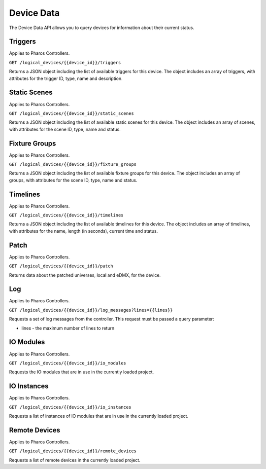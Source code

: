 Device Data
###########

The Device Data API allows you to query devices for information about their current status.

Triggers
========

Applies to Pharos Controllers.

``GET /logical_devices/{{device_id}}/triggers``

Returns a JSON object including the list of available triggers for this device. The object includes an array of triggers, with attributes for the trigger ID, type, name and description.

.. collapse:: Example response

    .. code-block:: json

        {
            "data": [
                {
                    "id": 1,
                    "type": "triggers",
                    "attributes": {
                        "name": "Normal Startup (Startup)",
                        "description": "At startup: Start Timeline 28 and 1 additional action"
                    }
                },
                {
                    "id": 2,
                    "type": "triggers",
                    "attributes": {
                        "name": "Standard Operation (Real Time)",
                        "description": "(* - * - * - * - * - * - 0): Release all scenes in 2s and 5 additional actions"
                    }
                },
                {
                    "id": 5,
                    "type": "triggers",
                    "attributes": {
                        "name": "Warm Override (Real Time)",
                        "description": "(* - * - * - * - * - * - 30):  and 3 additional actions"
                    }
                },
                {
                    "id": 28,
                    "type": "triggers",
                    "attributes": {
                        "name": "Every mm.x2 second (Real Time)",
                        "description": "(* - * - * - * - * - * - 2,12,22,32,42,52): Execute Random Timeline and 1 additional action"
                    }
                },
                {
                    "id": 20,
                    "type": "triggers",
                    "attributes": {
                        "name": "(Soft)",
                        "description": "When triggered"
                    }
                }
            ]
        }

Static Scenes
=============

Applies to Pharos Controllers.

``GET /logical_devices/{{device_id}}/static_scenes``

Returns a JSON object including the list of available static scenes for this device. The object includes an array of scenes, with attributes for the scene ID, type, name and status.

.. collapse:: Example response

    .. code-block:: json

        {
            "data": [
                {
                    "id": 1,
                    "type": "staticScenes",
                    "attributes": {
                        "name": "Scene 1",
                        "status": null
                    }
                },
                {
                    "id": 2,
                    "type": "staticScenes",
                    "attributes": {
                        "name": "Scene 2",
                        "status": null
                    }
                },
                {
                    "id": 3,
                    "type": "staticScenes",
                    "attributes": {
                        "name": "Scene 3",
                        "status": null
                    }
                }
            ]
        }

Fixture Groups
==============

Applies to Pharos Controllers.

``GET /logical_devices/{{device_id}}/fixture_groups``

Returns a JSON object including the list of available fixture groups for this device. The object includes an array of groups, with attributes for the scene ID, type, name and status.

.. collapse:: Example response

    .. code-block:: json

        {
            "data": [
                {
                    "id": 1,
                    "type": "fixtureGroups",
                    "attributes": {
                        "hide_id": false,
                        "name": "Group 1",
                        "status": null,
                        "type": "user"
                    }
                },
                {
                    "id": 2,
                    "type": "fixtureGroups",
                    "attributes": {
                        "hide_id": false,
                        "name": "Group 2",
                        "status": null,
                        "type": "user"
                    }
                },
                {
                    "id": 3,
                    "type": "fixtureGroups",
                    "attributes": {
                        "hide_id": false,
                        "name": "Group 3",
                        "status": null,
                        "type": "user"
                    }
                },
                {
                    "id": 4,
                    "type": "fixtureGroups",
                    "attributes": {
                        "hide_id": false,
                        "name": "Group 4",
                        "status": null,
                        "type": "user"
                    }
                },
                {
                    "id": 5,
                    "type": "fixtureGroups",
                    "attributes": {
                        "hide_id": false,
                        "name": "Group 5",
                        "status": null,
                        "type": "user"
                    }
                },
                {
                    "id": 6,
                    "type": "fixtureGroups",
                    "attributes": {
                        "hide_id": false,
                        "name": "sdfsd",
                        "status": null,
                        "type": "user"
                    }
                },
                {
                    "id": 7,
                    "type": "fixtureGroups",
                    "attributes": {
                        "hide_id": true,
                        "name": "All Fixtures",
                        "status": null,
                        "type": "auto"
                    }
                },
                {
                    "id": 8,
                    "type": "fixtureGroups",
                    "attributes": {
                        "hide_id": true,
                        "name": "All Conventional 8 bit",
                        "status": null,
                        "type": "auto"
                    }
                },
                {
                    "id": 9,
                    "type": "fixtureGroups",
                    "attributes": {
                        "hide_id": true,
                        "name": "All LED - RGB 8 bit",
                        "status": null,
                        "type": "auto"
                    }
                },
                {
                    "id": 10,
                    "type": "fixtureGroups",
                    "attributes": {
                        "hide_id": true,
                        "name": "All LED - WwNwCw 8 bit",
                        "status": null,
                        "type": "auto"
                    }
                }
            ]
        }

Timelines
=========

Applies to Pharos Controllers.

``GET /logical_devices/{{device_id}}/timelines``

Returns a JSON object including the list of available timelines for this device. The object includes an array of timelines, with attributes for the name, length (in seconds), current time and status.


.. collapse:: Example response

    .. code-block:: json

        {
            "data": [
                {
                    "id": 1,
                    "type": "timelines",
                    "attributes": {
                        "name": "All White",
                        "length": 10,
                        "time": null,
                        "status": null
                    }
                },
                {
                    "id": 2,
                    "type": "timelines",
                    "attributes": {
                        "name": "Standard Operation",
                        "length": 10,
                        "time": null,
                        "status": null
                    }
                },
                {
                    "id": 3,
                    "type": "timelines",
                    "attributes": {
                        "name": "Special Events",
                        "length": 10,
                        "time": null,
                        "status": null
                    }
                },
                {
                    "id": 4,
                    "type": "timelines",
                    "attributes": {
                        "name": "Charity Event",
                        "length": 10,
                        "time": null,
                        "status": null
                    }
                }
            ]
        }

Patch
=====

Applies to Pharos Controllers.

``GET /logical_devices/{{device_id}}/patch``

Returns data about the patched universes, local and eDMX, for the device.

.. collapse:: Example response

    .. code-block:: json

        {
            "data": [
                {
                    "id": 0,
                    "type": "patch",
                    "attributes": {
                        "protocol": "DMX",
                        "universes": [
                            {
                                "id": "0",
                                "name": "1"
                            }
                        ]
                    }
                },
                {
                    "id": 1,
                    "type": "patch",
                    "attributes": {
                        "protocol": "EDN SDI",
                        "universes": [
                            {
                                "id": "0",
                                "name": "EDN 20 1 (SDI port 1)"
                            },
                            {
                                "id": "1",
                                "name": "EDN 20 1 (SDI port 2)"
                            },
                            {
                                "id": "2",
                                "name": "EDN 20 1 (SDI port 3)"
                            },
                            {
                                "id": "3",
                                "name": "EDN 20 1 (SDI port 4)"
                            },
                            {
                                "id": "4",
                                "name": "EDN 20 1 (SDI port 5)"
                            },
                            {
                                "id": "5",
                                "name": "EDN 20 1 (SDI port 6)"
                            },
                            {
                                "id": "6",
                                "name": "EDN 20 1 (SDI port 7)"
                            },
                            {
                                "id": "7",
                                "name": "EDN 20 1 (SDI port 8)"
                            },
                            {
                                "id": "8",
                                "name": "EDN 20 1 (SDI port 9)"
                            },
                            {
                                "id": "9",
                                "name": "EDN 20 1 (SDI port 10)"
                            },
                            {
                                "id": "10",
                                "name": "EDN 20 1 (SDI port 11)"
                            },
                            {
                                "id": "11",
                                "name": "EDN 20 1 (SDI port 12)"
                            },
                            {
                                "id": "12",
                                "name": "EDN 20 1 (SDI port 13)"
                            },
                            {
                                "id": "13",
                                "name": "EDN 20 1 (SDI port 14)"
                            },
                            {
                                "id": "14",
                                "name": "EDN 20 1 (SDI port 15)"
                            },
                            {
                                "id": "15",
                                "name": "EDN 20 1 (SDI port 16)"
                            },
                            {
                                "id": "16",
                                "name": "EDN 20 1 (SDI port 17)"
                            },
                            {
                                "id": "17",
                                "name": "EDN 20 1 (SDI port 18)"
                            },
                            {
                                "id": "18",
                                "name": "EDN 20 1 (SDI port 19)"
                            },
                            {
                                "id": "19",
                                "name": "EDN 20 1 (SDI port 20)"
                            }
                        ]
                    }
                }
            ]
        }

Log
===

Applies to Pharos Controllers.

``GET /logical_devices/{{device_id}}/log_messages?lines={{lines}}``

Requests a set of log messages from the controller. This request must be passed a query parameter:

* lines - the maximum number of lines to return

.. collapse:: Example response

    .. code-block:: json

        {
            "data": [
                {
                    "id": 0,
                    "type": "logMessages",
                    "attributes": {
                        "message": "ACTION Enqueue Trigger: 20:Trigger 20",
                        "category": "Trigger",
                        "timestamp": 1662457572,
                        "severityLevel": 2
                    }
                },
                {
                    "id": 1,
                    "type": "logMessages",
                    "attributes": {
                        "message": "ACTION Run Script: Random Timeline executed successfully in 560 microseconds (mem in use = 69KB)",
                        "category": "Trigger",
                        "timestamp": 1662457572,
                        "severityLevel": 3
                    }
                },
                {
                    "id": 2,
                    "type": "logMessages",
                    "attributes": {
                        "message": "Script API: Start timeline Charity Event",
                        "category": "Controller API",
                        "timestamp": 1662457572,
                        "severityLevel": 2
                    }
                },
                {
                    "id": 3,
                    "type": "logMessages",
                    "attributes": {
                        "message": "ACTION Run Script: Running script Random Timeline",
                        "category": "Trigger",
                        "timestamp": 1662457572,
                        "severityLevel": 3
                    }
                },
                {
                    "id": 4,
                    "type": "logMessages",
                    "attributes": {
                        "message": "Trigger 28 (Real Time Clock): Matched",
                        "category": "Trigger",
                        "timestamp": 1662457572,
                        "severityLevel": 2
                    }
                },
                {
                    "id": 5,
                    "type": "logMessages",
                    "attributes": {
                        "message": "ACTION Master Intensity of All Conventional 8 bit to 14% (0x23)",
                        "category": "Trigger",
                        "timestamp": 1662457567,
                        "severityLevel": 4
                    }
                }
            ]
        }

IO Modules
==========

Applies to Pharos Controllers.

``GET /logical_devices/{{device_id}}/io_modules``

Requests the IO modules that are in use in the currently loaded project.

.. collapse:: Example response

    .. code-block:: json

        {
            "data": [
                {
                    "id": 2,
                    "type": "ioModules",
                    "attributes": {
                        "label": "Single Single Updating"
                    }
                },
                {
                    "id": 4,
                    "type": "ioModules",
                    "attributes": {
                        "label": "Set Status Vars"
                    }
                }
            ]
        }

IO Instances
============

Applies to Pharos Controllers.

``GET /logical_devices/{{device_id}}/io_instances``

Requests a list of instances of IO modules that are in use in the currently loaded project.

.. collapse:: Example response

    .. code-block:: json

        {
            "data": [
                {
                    "id": 5,
                    "type": "ioInstances",
                    "attributes": {
                        "title": "Single Instance Always Updating",
                        "module_id": 2,
                        "text": {
                            "type": "string",
                            "label": "Text:"
                        }
                    }
                },
                {
                    "id": 43,
                    "type": "ioInstances",
                    "attributes": {
                        "title": "Custom Set 1",
                        "module_id": 4,
                        "var1": {
                            "type": "string",
                            "label": "Var 1"
                        },
                        "var2": {
                            "type": "string",
                            "label": "Var 2"
                        },
                        "var3": {
                            "type": "string",
                            "label": "Var 3"
                        }
                    }
                }
            ]
        }

Remote Devices
==============

Applies to Pharos Controllers.

``GET /logical_devices/{{device_id}}/remote_devices``

Requests a list of remote devices in the currently loaded project.

.. collapse:: Example response

    .. code-block:: json

        {
            "data": [
                {
                    "id": 0,
                    "type": "remoteDevices",
                    "attributes": {
                        "num": 1,
                        "name": "EDN 20 1",
                        "type": "EDN 20"
                    }
                }
            ]
        }
